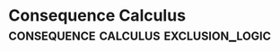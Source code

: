 * Consequence Calculus                                                           :consequence:calculus:exclusion_logic:
